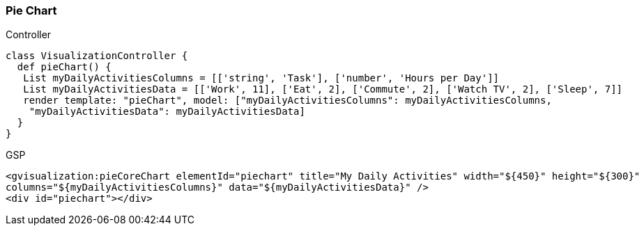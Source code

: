 [[pieChart]]
=== Pie Chart

.Controller

[source,groovy]
----
class VisualizationController {
  def pieChart() {
   List myDailyActivitiesColumns = [['string', 'Task'], ['number', 'Hours per Day']]
   List myDailyActivitiesData = [['Work', 11], ['Eat', 2], ['Commute', 2], ['Watch TV', 2], ['Sleep', 7]]
   render template: "pieChart", model: ["myDailyActivitiesColumns": myDailyActivitiesColumns,
    "myDailyActivitiesData": myDailyActivitiesData]
  }
}
----

.GSP

[source,groovy]
----

<gvisualization:pieCoreChart elementId="piechart" title="My Daily Activities" width="${450}" height="${300}"
columns="${myDailyActivitiesColumns}" data="${myDailyActivitiesData}" />
<div id="piechart"></div>

----

